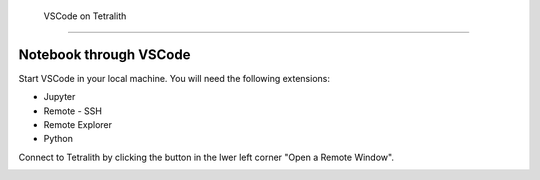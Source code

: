  VSCode on Tetralith
=====================

Notebook through VSCode
+++++++++++++++++++++++

Start VSCode in your local machine. You will need the following extensions:

* Jupyter
* Remote - SSH
* Remote  Explorer
* Python

Connect to Tetralith by clicking the button in the lwer left corner "Open a Remote Window".

.. image:: ..images/remote.png
  :width: 400
  :alt: Alternative text




